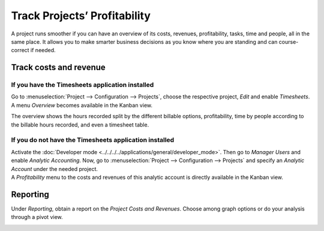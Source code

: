 =============================
Track Projects’ Profitability
=============================

A project runs smoother if you can have an overview of its costs, revenues, profitability, tasks,
time and people, all in the same place. It allows you to make smarter business decisions as you know
where you are standing and can course-correct if needed.

Track costs and revenue
=======================

If you have the Timesheets application installed
------------------------------------------------

Go to :menuselection:`Project --> Configuration --> Projects`, choose the respective project,
*Edit* and enable *Timesheets*. A menu *Overview* becomes available in the Kanban view.

.. image:: media/timesheet_instaled.png
   :align: center
   :alt: View of the dashboard and overview menu available in Odoo Project

The overview shows the hours recorded split by the different billable options, profitability, time
by people according to the billable hours recorded, and even a timesheet table.

.. image:: media/hours_profitability.png
   :align: center
   :alt: Click on overview and have a detailed view of the hours recorded in Odoo Project

If you do not have the Timesheets application installed
-------------------------------------------------------

| Activate the :doc:`Developer mode <../../../../applications/general/developer_mode>`. Then go to
  *Manager Users* and enable *Analytic Accounting*. Now, go to :menuselection:`Project -->
  Configuration --> Projects` and specify an *Analytic Account* under the needed project.
| A *Profitability* menu to the costs and revenues of this analytic account is directly available
  in the Kanban view.

.. image:: media/not_timesheet_installed.png
   :align: center
   :height: 270
   :alt: Profitability menu being shown on the dashboard view in Odoo Project

Reporting
=========

Under *Reporting*, obtain a report on the *Project Costs and Revenues*. Choose among graph options
or do your analysis through a pivot view.

.. image:: media/reporting.png
   :align: center
   :alt: Overview of the reporting page showing costs and revenues in Odoo Project

.. seealso::
   - :doc:`../../../finance/accounting/others/analytic/usage`
   - :doc:`../../../finance/accounting/others/analytic/timesheets`
   - :doc:`../../../finance/accounting/others/analytic/purchases_expenses`
